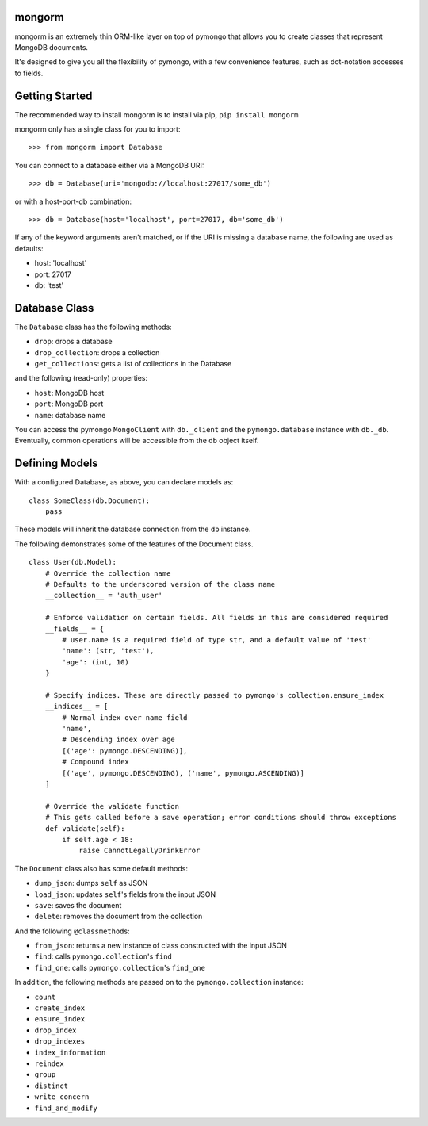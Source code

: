 mongorm
=======

mongorm is an extremely thin ORM-like layer on top of pymongo that
allows you to create classes that represent MongoDB documents.

It's designed to give you all the flexibility of pymongo, with a few
convenience features, such as dot-notation accesses to fields.

Getting Started
===============

The recommended way to install mongorm is to install via pip,
``pip install mongorm``

mongorm only has a single class for you to import:

::

    >>> from mongorm import Database

You can connect to a database either via a MongoDB URI:

::

    >>> db = Database(uri='mongodb://localhost:27017/some_db')

or with a host-port-db combination:

::

    >>> db = Database(host='localhost', port=27017, db='some_db')

If any of the keyword arguments aren't matched, or if the URI is missing
a database name, the following are used as defaults:

-  host: 'localhost'
-  port: 27017
-  db: 'test'

Database Class
==============

The ``Database`` class has the following methods:

-  ``drop``: drops a database
-  ``drop_collection``: drops a collection
-  ``get_collections``: gets a list of collections in the Database

and the following (read-only) properties:

-  ``host``: MongoDB host
-  ``port``: MongoDB port
-  ``name``: database name

You can access the pymongo ``MongoClient`` with ``db._client`` and the
``pymongo.database`` instance with ``db._db``. Eventually, common
operations will be accessible from the ``db`` object itself.

Defining Models
===============

With a configured Database, as above, you can declare models as:

::

    class SomeClass(db.Document):
        pass

These models will inherit the database connection from the ``db``
instance.

The following demonstrates some of the features of the Document class.

::

    class User(db.Model):
        # Override the collection name
        # Defaults to the underscored version of the class name
        __collection__ = 'auth_user'

        # Enforce validation on certain fields. All fields in this are considered required
        __fields__ = {
            # user.name is a required field of type str, and a default value of 'test'
            'name': (str, 'test'),
            'age': (int, 10)
        }

        # Specify indices. These are directly passed to pymongo's collection.ensure_index
        __indices__ = [
            # Normal index over name field
            'name',
            # Descending index over age
            [('age': pymongo.DESCENDING)],
            # Compound index
            [('age', pymongo.DESCENDING), ('name', pymongo.ASCENDING)]
        ]

        # Override the validate function
        # This gets called before a save operation; error conditions should throw exceptions
        def validate(self):
            if self.age < 18:
                raise CannotLegallyDrinkError

The ``Document`` class also has some default methods:

-  ``dump_json``: dumps ``self`` as JSON
-  ``load_json``: updates ``self``'s fields from the input JSON
-  ``save``: saves the document
-  ``delete``: removes the document from the collection

And the following ``@classmethod``\ s:

-  ``from_json``: returns a new instance of class constructed with the
   input JSON
-  ``find``: calls ``pymongo.collection``'s ``find``
-  ``find_one``: calls ``pymongo.collection``'s ``find_one``

In addition, the following methods are passed on to the
``pymongo.collection`` instance:

-  ``count``
-  ``create_index``
-  ``ensure_index``
-  ``drop_index``
-  ``drop_indexes``
-  ``index_information``
-  ``reindex``
-  ``group``
-  ``distinct``
-  ``write_concern``
-  ``find_and_modify``
